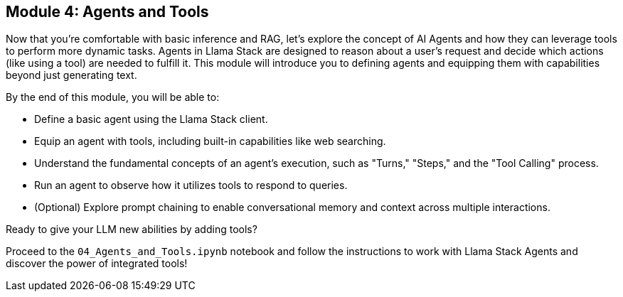 == Module 4: Agents and Tools

Now that you're comfortable with basic inference and RAG, let's explore the concept of AI Agents and how they can leverage tools to perform more dynamic tasks. Agents in Llama Stack are designed to reason about a user's request and decide which actions (like using a tool) are needed to fulfill it. This module will introduce you to defining agents and equipping them with capabilities beyond just generating text.

By the end of this module, you will be able to:

* Define a basic agent using the Llama Stack client.
* Equip an agent with tools, including built-in capabilities like web searching.
* Understand the fundamental concepts of an agent's execution, such as "Turns," "Steps," and the "Tool Calling" process.
* Run an agent to observe how it utilizes tools to respond to queries.
* (Optional) Explore prompt chaining to enable conversational memory and context across multiple interactions.

Ready to give your LLM new abilities by adding tools?

Proceed to the `04_Agents_and_Tools.ipynb` notebook and follow the instructions to work with Llama Stack Agents and discover the power of integrated tools!